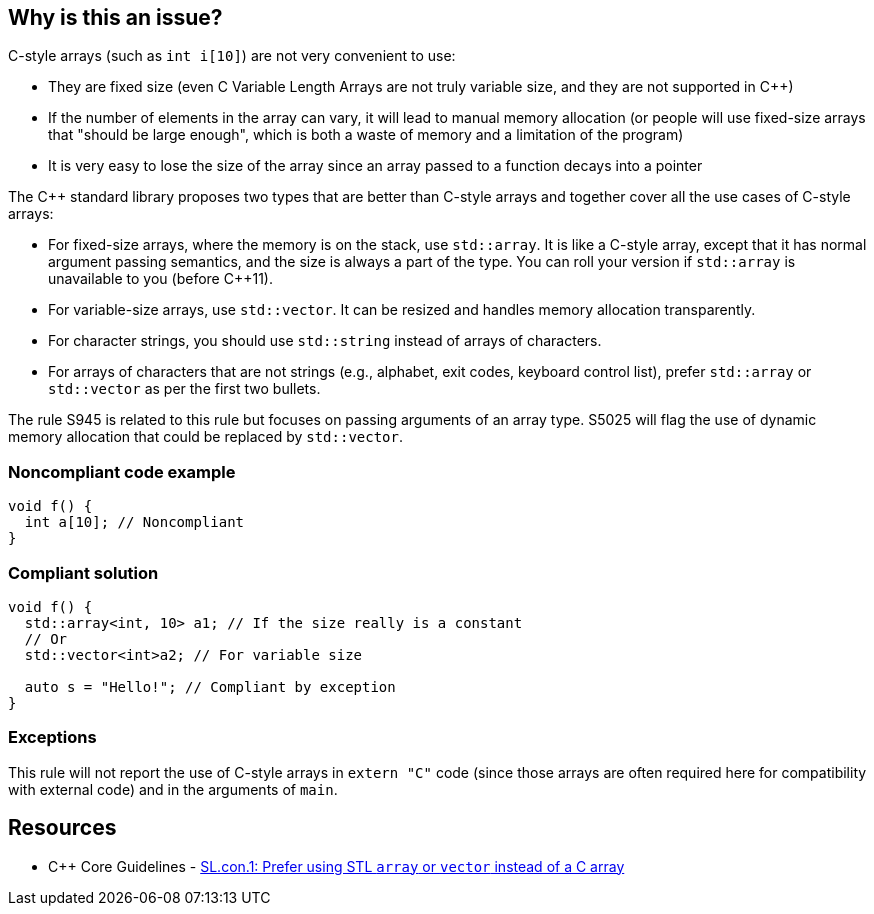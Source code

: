 == Why is this an issue?

C-style arrays (such as ``++int i[10]++``) are not very convenient to use:

* They are fixed size (even C Variable Length Arrays are not truly variable size, and they are not supported in {cpp})
* If the number of elements in the array can vary, it will lead to manual memory allocation (or people will use fixed-size arrays that "should be large enough", which is both a waste of memory and a limitation of the program)
* It is very easy to lose the size of the array since an array passed to a function decays into a pointer

The {cpp} standard library proposes two types that are better than C-style arrays and together cover all the use cases of C-style arrays:

* For fixed-size arrays, where the memory is on the stack, use ``++std::array++``. It is like a C-style array, except that it has normal argument passing semantics, and the size is always a part of the type. You can roll your version if ``++std::array++`` is unavailable to you (before {cpp}11).
* For variable-size arrays, use ``++std::vector++``. It can be resized and handles memory allocation transparently.
* For character strings, you should use ``++std::string++`` instead of arrays of characters.
* For arrays of characters that are not strings (e.g., alphabet, exit codes, keyboard control list), prefer ``++std::array++`` or ``++std::vector++`` as per the first two bullets.

The rule S945 is related to this rule but focuses on passing arguments of an array type. S5025 will flag the use of dynamic memory allocation that could be replaced by ``++std::vector++``.


=== Noncompliant code example

[source,cpp]
----
void f() {
  int a[10]; // Noncompliant
}
----


=== Compliant solution

[source,cpp]
----
void f() {
  std::array<int, 10> a1; // If the size really is a constant
  // Or
  std::vector<int>a2; // For variable size

  auto s = "Hello!"; // Compliant by exception
}
----


=== Exceptions

This rule will not report the use of C-style arrays in ``++extern "C"++`` code (since those arrays are often required here for compatibility with external code) and in the arguments of ``++main++``.


== Resources

* {cpp} Core Guidelines - https://github.com/isocpp/CppCoreGuidelines/blob/e49158a/CppCoreGuidelines.md#slcon1-prefer-using-stl-array-or-vector-instead-of-a-c-array[SL.con.1: Prefer using STL `array` or `vector` instead of a C array]


ifdef::env-github,rspecator-view[]
'''
== Comments And Links
(visible only on this page)

=== relates to: S945

=== relates to: S5025

endif::env-github,rspecator-view[]
